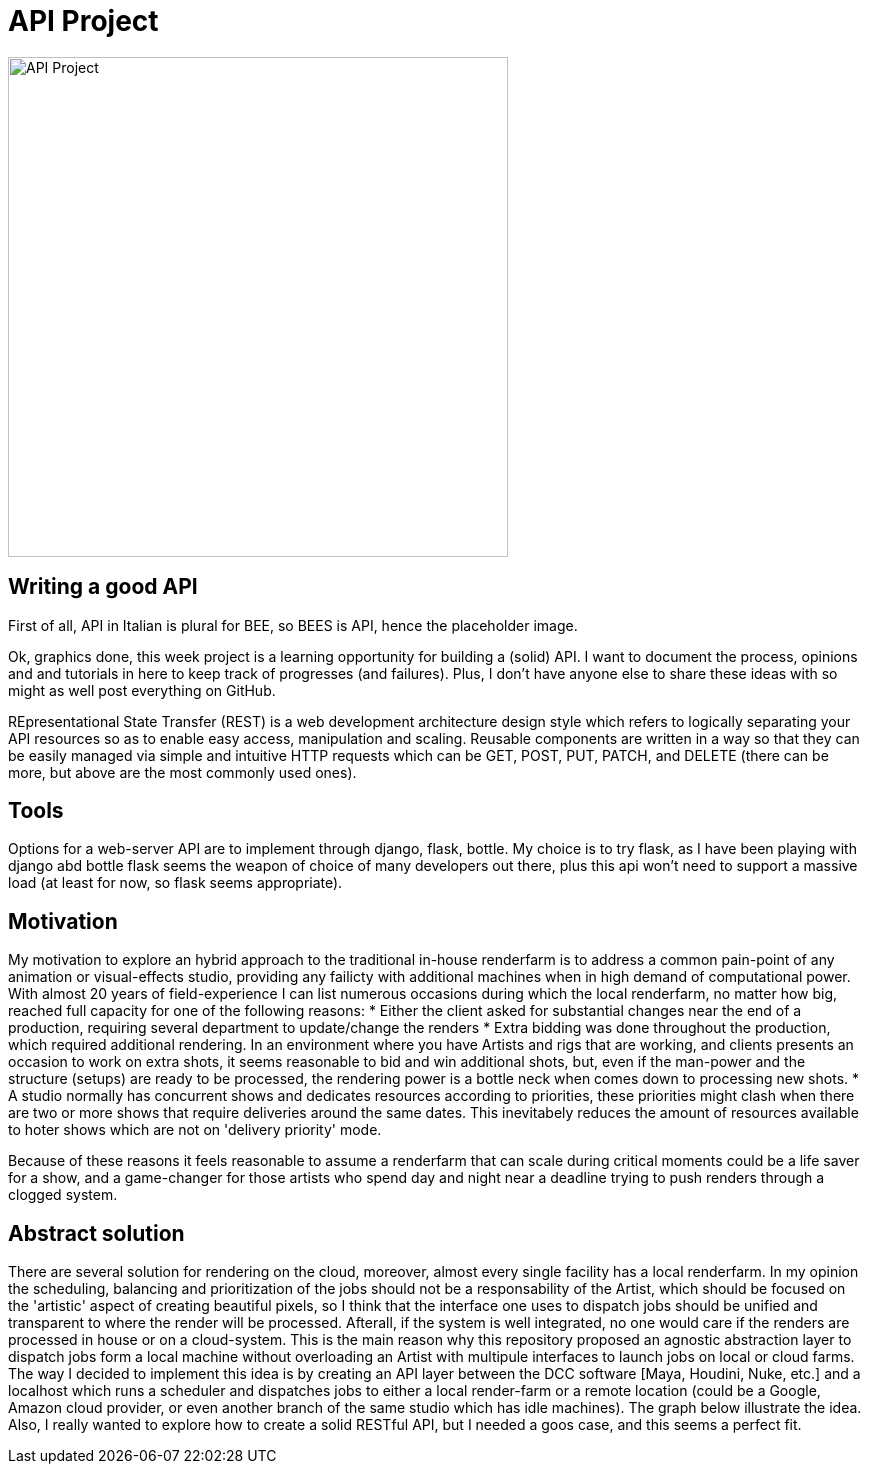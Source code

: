 = API Project 

image::data/api.png[API Project,500]
:toc:

== Writing a good API 
First of all, API in Italian is plural for BEE, so BEES is API, hence the placeholder image. 

Ok, graphics done, this week project is a learning opportunity for  building a (solid) API. I want to document the process, opinions and and tutorials in here to keep track of progresses (and failures). Plus, I don't have anyone else to share these ideas with so might as well post everything on GitHub. 

REpresentational State Transfer (REST) is a web development architecture design style which refers to logically separating your API resources so as to enable easy access, manipulation and scaling. Reusable components are written in a way so that they can be easily managed via simple and intuitive HTTP requests which can be GET, POST, PUT, PATCH, and DELETE (there can be more, but above are the most commonly used ones).

== Tools
Options for a web-server API are to implement through django, flask, bottle. My choice is to try flask, as I have been playing with django abd bottle flask seems the weapon of choice of many developers out there, plus this api won't need to support a massive load (at least for now, so flask seems appropriate).

== Motivation
My motivation to explore an hybrid approach to the traditional in-house renderfarm is to address a common pain-point of any animation or visual-effects studio, providing any failicty with additional machines when in high demand of computational power. With almost 20 years of field-experience I can list numerous occasions during which the local renderfarm, no matter how big, reached full capacity for one of the following reasons: 
* Either the client asked for substantial changes near the end of a production, requiring several department to update/change the renders
* Extra bidding was done throughout the production, which required additional rendering. In an environment where you have Artists and rigs that are working, and clients presents an occasion to work on extra shots, it seems reasonable to bid and win additional shots, but, even if the man-power and the structure (setups) are ready to be processed, the rendering power is a bottle neck when comes down to processing new shots.
* A studio normally has concurrent shows and dedicates resources according to priorities, these priorities might clash when there are two or more shows that require deliveries around the same dates. This inevitabely reduces the amount of resources available to hoter shows which are not on 'delivery priority' mode.

Because of these reasons it feels reasonable to assume a renderfarm that can scale during critical moments could be a life saver for a show, and a game-changer for those artists who spend day and night near a deadline trying to push renders through a clogged system.

== Abstract solution
There are several solution for rendering on the cloud, moreover, almost every single facility has a local renderfarm. In my opinion the scheduling, balancing and prioritization of the jobs should not be a responsability of the Artist, which should be focused on the 'artistic' aspect of creating beautiful pixels, so I think that the interface one uses to dispatch jobs should be unified and transparent to where the render will be processed. Afterall, if the system is well integrated, no one would care if the renders are processed in house or on a cloud-system.
This is the main reason why this repository proposed an agnostic abstraction layer to dispatch jobs form a local machine without overloading an Artist with multipule interfaces to launch jobs on local or cloud farms. 
The way I decided to implement this idea is by creating an API layer between the DCC software [Maya, Houdini, Nuke, etc.] and a localhost which runs a scheduler and dispatches jobs to either a local render-farm or a remote location (could be a Google, Amazon cloud provider, or even another branch of the same studio which has idle machines).
The graph below illustrate the idea. 
Also, I really wanted to explore how to create a solid RESTful API, but I needed a goos case, and this seems a perfect fit.


